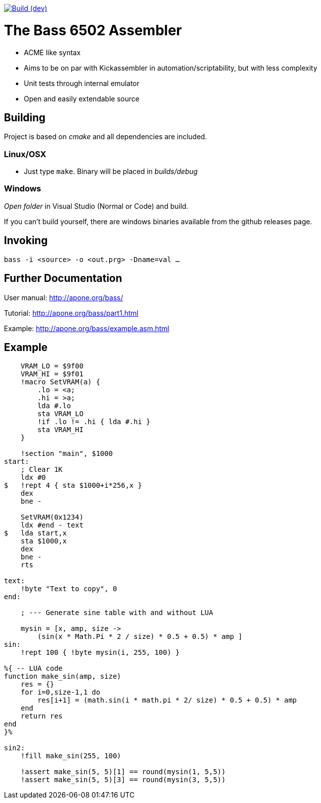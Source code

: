 
image:https://www.travis-ci.com/sasq64/bass.svg?branch=dev["Build (dev)", link="https://www.travis-ci.com/sasq64/bass"]

= The Bass 6502 Assembler

* ACME like syntax
* Aims to be on par with Kickassembler in automation/scriptability,
but with less complexity
* Unit tests through internal emulator
* Open and easily extendable source

== Building

Project is based on _cmake_ and all dependencies are included.

=== Linux/OSX

* Just type `make`. Binary will be placed in _builds/debug_

=== Windows

_Open folder_ in Visual Studio (Normal or Code) and build.

If you can't build yourself, there are windows binaries available
from the github releases page.

== Invoking

`bass -i <source> -o <out.prg> -Dname=val ...`

== Further Documentation

User manual: http://apone.org/bass/

Tutorial: http://apone.org/bass/part1.html

Example: http://apone.org/bass/example.asm.html

== Example

[source,ca65]
----
    VRAM_LO = $9f00
    VRAM_HI = $9f01
    !macro SetVRAM(a) {
        .lo = <a;
        .hi = >a;
        lda #.lo
        sta VRAM_LO
        !if .lo != .hi { lda #.hi }
        sta VRAM_HI
    }

    !section "main", $1000
start:
    ; Clear 1K
    ldx #0
$   !rept 4 { sta $1000+i*256,x }
    dex
    bne -

    SetVRAM(0x1234)
    ldx #end - text
$   lda start,x
    sta $1000,x
    dex
    bne -
    rts

text:
    !byte "Text to copy", 0
end:
    
    ; --- Generate sine table with and without LUA

    mysin = [x, amp, size ->
        (sin(x * Math.Pi * 2 / size) * 0.5 + 0.5) * amp ]
sin:
    !rept 100 { !byte mysin(i, 255, 100) }

%{ -- LUA code
function make_sin(amp, size)
    res = {}
    for i=0,size-1,1 do
        res[i+1] = (math.sin(i * math.pi * 2/ size) * 0.5 + 0.5) * amp
    end
    return res
end
}%

sin2:
    !fill make_sin(255, 100)

    !assert make_sin(5, 5)[1] == round(mysin(1, 5,5))
    !assert make_sin(5, 5)[3] == round(mysin(3, 5,5))
----

